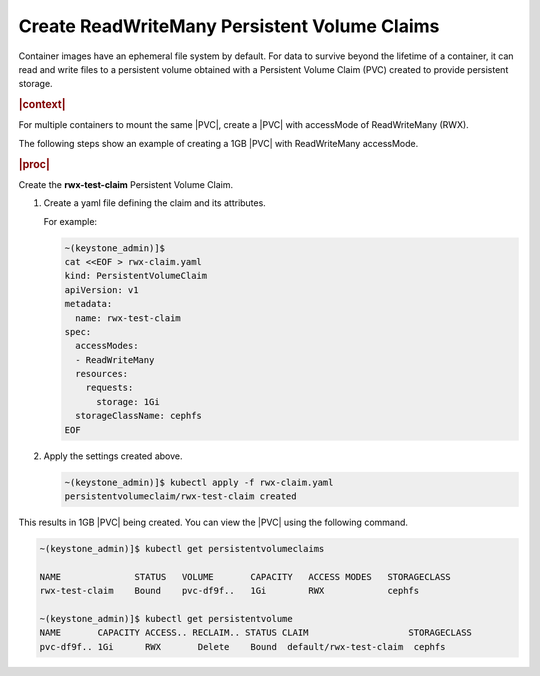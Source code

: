 
.. iqu1616951298602
.. _create-readwritemany-persistent-volume-claims:

=============================================
Create ReadWriteMany Persistent Volume Claims
=============================================

Container images have an ephemeral file system by default. For data to survive
beyond the lifetime of a container, it can read and write files to a persistent
volume obtained with a Persistent Volume Claim \(PVC\) created to provide
persistent storage.

.. rubric:: |context|

For multiple containers to mount the same |PVC|, create a |PVC| with accessMode
of ReadWriteMany \(RWX\).

The following steps show an example of creating a 1GB |PVC| with ReadWriteMany
accessMode.

.. rubric:: |proc|

.. _iqu1616951298602-steps-bdr-qnm-tkb:

Create the **rwx-test-claim** Persistent Volume Claim.

#.  Create a yaml file defining the claim and its attributes.

    For example:

    .. code-block:: none

        ~(keystone_admin)]$
        cat <<EOF > rwx-claim.yaml
        kind: PersistentVolumeClaim
        apiVersion: v1
        metadata:
          name: rwx-test-claim
        spec:
          accessModes:
          - ReadWriteMany
          resources:
            requests:
              storage: 1Gi
          storageClassName: cephfs
        EOF

#.  Apply the settings created above.

    .. code-block:: none

       ~(keystone_admin)]$ kubectl apply -f rwx-claim.yaml
       persistentvolumeclaim/rwx-test-claim created


This results in 1GB |PVC| being created. You can view the |PVC| using the
following command.

.. code-block:: none

    ~(keystone_admin)]$ kubectl get persistentvolumeclaims

    NAME              STATUS   VOLUME       CAPACITY   ACCESS MODES   STORAGECLASS
    rwx-test-claim    Bound    pvc-df9f..   1Gi        RWX            cephfs

    ~(keystone_admin)]$ kubectl get persistentvolume
    NAME       CAPACITY ACCESS.. RECLAIM.. STATUS CLAIM                   STORAGECLASS
    pvc-df9f.. 1Gi      RWX       Delete    Bound  default/rwx-test-claim  cephfs
